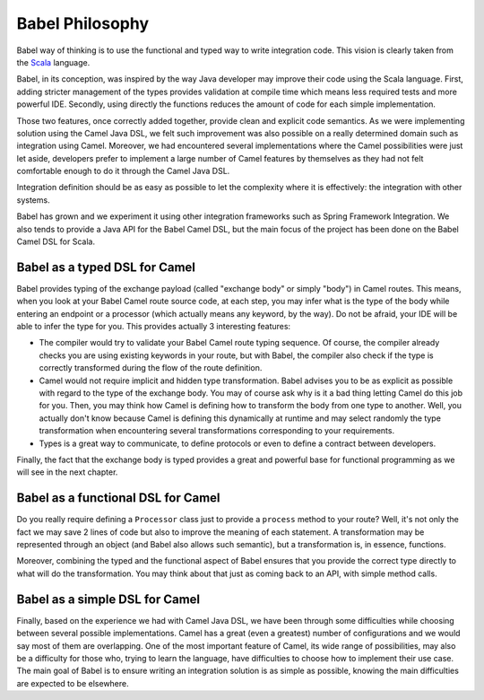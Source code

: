 
Babel Philosophy
================

Babel way of thinking is to use the functional and typed way to write integration code. This vision is clearly taken from the `Scala <www.scala-lang.org/>`_ language.

Babel, in its conception, was inspired by the way Java developer may improve their code using the Scala language.
First, adding stricter management of the types provides validation at compile time which means less required tests and more powerful IDE.
Secondly, using directly the functions reduces the amount of code for each simple implementation.

Those two features, once correctly added together, provide clean and explicit code semantics. As we were implementing solution using the Camel Java DSL, we felt such improvement was also possible on a really determined domain such as integration using Camel.
Moreover, we had encountered several implementations where the Camel possibilities were just let aside, developers prefer to implement a large number of Camel features by themselves as they had not felt comfortable enough to do it through the Camel Java DSL.

Integration definition should be as easy as possible to let the complexity where it is effectively: the integration with other systems.

Babel has grown and we experiment it using other integration frameworks such as Spring Framework Integration. We also tends to provide a Java API for the Babel Camel DSL, but the main focus of the project has been done on the Babel Camel DSL for Scala.

Babel as a typed DSL for Camel
++++++++++++++++++++++++++++++

Babel provides typing of the exchange payload (called "exchange body" or simply "body") in Camel routes. This means, when you look at your Babel Camel route source code, at each step, you may infer what is the type of the body while entering an endpoint or a processor (which actually means any keyword, by the way). Do not be afraid, your IDE will be able to infer the type for you.
This provides actually 3 interesting features:

* The compiler would try to validate your Babel Camel route typing sequence. Of course, the compiler already checks you are using existing keywords in your route, but with Babel, the compiler also check if the type is correctly transformed during the flow of the route definition.
* Camel would not require implicit and hidden type transformation. Babel advises you to be as explicit as possible with regard to the type of the exchange body. You may of course ask why is it a bad thing letting Camel do this job for you. Then, you may think how Camel is defining how to transform the body from one type to another. Well, you actually don't know because Camel is defining this dynamically at runtime and may select randomly the type transformation when encountering several transformations corresponding to your requirements.
* Types is a great way to communicate, to define protocols or even to define a contract between developers.

Finally, the fact that the exchange body  is typed provides a great and powerful base for functional programming as we will see in the next chapter.

.. includecode:: ../../babel-camel/babel-camel-core/src/test/scala/io/xtech/babel/camel/sample/SamplePhilosophyTest.scala#doc:babel-camel-sample-2


Babel as a functional DSL for Camel
+++++++++++++++++++++++++++++++++++

Do you really require defining a ``Processor`` class just to provide a ``process`` method to your route? Well, it's not only the fact we may save 2 lines of code but also to improve the meaning of each statement.
A transformation may be represented through an object (and Babel also allows such semantic), but a transformation is, in essence, functions.

Moreover, combining the typed and the functional aspect of Babel ensures that you provide the correct type directly to what will do the transformation. You may think about that just as coming back to an API, with simple method calls.

.. includecode:: ../../babel-camel/babel-camel-core/src/test/scala/io/xtech/babel/camel/sample/SamplePhilosophyTest.scala#doc:babel-camel-sample-3

Babel as a simple DSL for Camel
+++++++++++++++++++++++++++++++

Finally, based on the experience we had with Camel Java DSL, we have been through some difficulties while choosing between several possible implementations. Camel has a great (even a greatest) number of configurations and we would say most of them are overlapping.
One of the most important feature of Camel, its wide range of possibilities, may also be a difficulty for those who, trying to learn the language, have difficulties to choose how to implement their use case. The main goal of Babel is to ensure writing an integration solution is as simple as possible, knowing the main difficulties are expected to be elsewhere.

